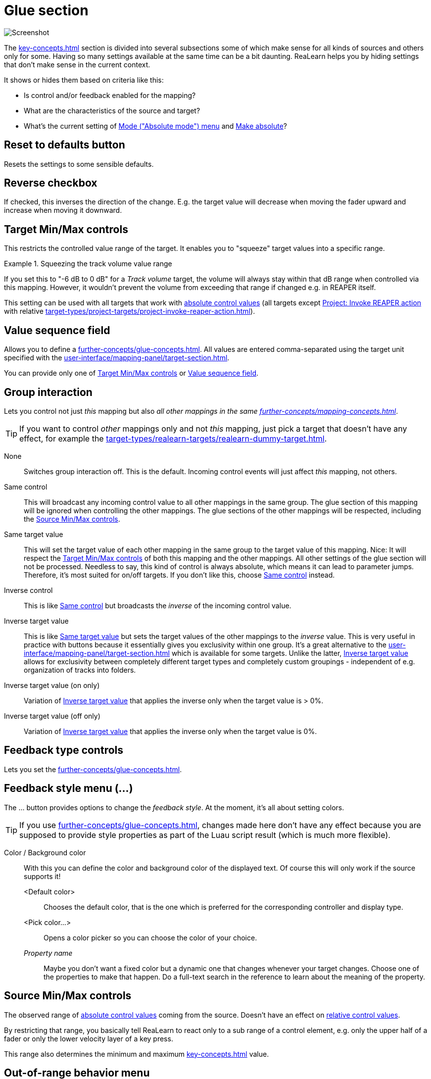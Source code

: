 [#glue-section]
= Glue section

image:realearn/screenshots/mapping-panel-glue.png[Screenshot]

The xref:key-concepts.adoc#glue[] section is divided into several subsections some of which make sense for all kinds of sources and others only for some.
Having so many settings available at the same time can be a bit daunting.
ReaLearn helps you by hiding settings that don't make sense in the current context.

It shows or hides them based on criteria like this:

* Is control and/or feedback enabled for the mapping?
* What are the characteristics of the source and target?
* What's the current setting of <<absolute-mode>> and <<make-absolute>>?

== Reset to defaults button

Resets the settings to some sensible defaults.

[#reverse]
== Reverse checkbox

If checked, this inverses the direction of the change.
E.g. the target value will decrease when moving the fader upward and increase when moving it downward.

[#target-min-max]
== Target Min/Max controls

This restricts the controlled value range of the target.
It enables you to "squeeze" target values into a specific range.

.Squeezing the track volume value range
====
If you set this to "-6 dB to 0 dB" for a _Track volume_ target, the volume will always stay within that dB range when controlled via this mapping.
However, it wouldn't prevent the volume from exceeding that range if changed e.g. in REAPER itself.
====

This setting can be used with all targets that work with xref:further-concepts/mapping-concepts.adoc#absolute-control-value[absolute control values] (all targets except xref:target-types/project-targets/project-invoke-reaper-action.adoc#project-invoke-reaper-action[Project: Invoke REAPER action] with relative xref:target-types/project-targets/project-invoke-reaper-action.adoc#invocation-type[]).

[#value-sequence]
== Value sequence field

Allows you to define a xref:further-concepts/glue-concepts.adoc#target-value-sequence[].
All values are entered comma-separated using the target unit specified with the xref:user-interface/mapping-panel/target-section.adoc#target-unit-button[].

You can provide only one of <<target-min-max>> or <<value-sequence>>.

[#group-interaction]
== Group interaction

Lets you control not just _this_ mapping but also _all other mappings in the same xref:further-concepts/mapping-concepts.adoc#group[]_.

TIP: If you want to control _other_ mappings only and not _this_ mapping, just pick a target that doesn't have any effect, for example the xref:target-types/realearn-targets/realearn-dummy-target.adoc#realearn-dummy-target[].

None::
Switches group interaction off.
This is the default.
Incoming control events will just affect _this_
mapping, not others.

[[same-control]] Same control::
This will broadcast any incoming control value to all other mappings in the same group.
The glue section of this mapping will be ignored when controlling the other mappings.
The glue sections of the other mappings will be respected, including the <<source-min-max>>.

[[same-target-value]] Same target value::
This will set the target value of each other mapping in the same group to the target value of this mapping.
Nice: It will respect the <<target-min-max>> of both this mapping and the other mappings.
All other settings of the glue section will not be processed.
Needless to say, this kind of control is always absolute, which means it can lead to parameter jumps.
Therefore, it's most suited for on/off targets.
If you don't like this, choose <<same-control>> instead.

[[inverse-control]] Inverse control::
This is like <<same-control>> but broadcasts the _inverse_ of the incoming control value.

[[inverse-target-value]] Inverse target value::
This is like <<same-target-value>> but sets the target values of the other mappings to the
_inverse_ value.
This is very useful in practice with buttons because it essentially gives you exclusivity within one group.
It's a great alternative to the xref:user-interface/mapping-panel/target-section.adoc#exclusive-menu[] which is available for some targets.
Unlike the latter, <<inverse-target-value>> allows for exclusivity between completely different target types and completely custom groupings - independent of e.g. organization of tracks into folders.

Inverse target value (on only)::
Variation of <<inverse-target-value>> that applies the inverse only when the target value is > 0%.

Inverse target value (off only)::
Variation of <<inverse-target-value>> that applies the inverse only when the target value is 0%.

[[feedback-type-controls]]
== Feedback type controls

Lets you set the xref:further-concepts/glue-concepts.adoc#feedback-type[].

[#feedback-style-menu]
== Feedback style menu (...)

The ... button provides options to change the _feedback style_.
At the moment, it's all about setting colors.

TIP: If you use xref:further-concepts/glue-concepts.adoc#dynamic-feedback[], changes made here don't have any effect because you are supposed to provide style properties as part of the Luau script result (which is much more flexible).

Color / Background color::
With this you can define the color and background color of the displayed text.
Of course this will only work if the source supports it!

<Default color>:::
Chooses the default color, that is the one which is preferred for the corresponding controller and display type.

<Pick color...>:::
Opens a color picker so you can choose the color of your choice.

_Property name_::: Maybe you don't want a fixed color but a dynamic one that changes whenever your target changes.
Choose one of the properties to make that happen.
Do a full-text search in the reference to learn about the meaning of the property.

[[source-min-max]]
== Source Min/Max controls

The observed range of xref:further-concepts/mapping-concepts.adoc#absolute-control-value[absolute control values] coming from the source.
Doesn't have an effect on xref:further-concepts/mapping-concepts.adoc#relative-control-value[relative control values].

By restricting that range, you basically tell ReaLearn to react only to a sub range of a control element, e.g. only the upper half of a fader or only the lower velocity layer of a key press.

This range also determines the minimum and maximum xref:key-concepts.adoc#feedback[] value.

[#out-of-range-behavior]
== Out-of-range behavior menu

This determines ReaLearn's behavior if the source value is not within <<source-min-max>> or the target value not within <<target-min-max>>.

There are the following options:

|===
| | *Control direction (absolute mode only)* | *Feedback direction*
| *Min or max* | If the source value is < _Source Min_, ReaLearn will behave as if _Source Min_ was received (or 0% if _Source Min_ = _Source Max_).

If the source value is > _Source Max_, ReaLearn will behave as if _Source Max_ was received (or 100% if _Source Min_ = _Source Max_). | If the target value is < _Target Min_, ReaLearn will behave as if _Target Min_ was detected (or 0% if _Target Min_ = _Target Max_).

If the target value is > _Target Max_, ReaLearn will behave as if _Target Max_ was detected (or 100% if _Target Min_ = _Target Max_).

 | *Min* | ReaLearn will behave as if _Source Min_ was received (or 0% if _Source Min_ = _Source Max_). | ReaLearn will behave as if _Target Min_ was detected (or 0% if _Target Min_ = _Target Max_). Useful for getting radio-button-like feedback.

 | *Ignore* | Target value won't be touched. | No feedback will be sent.
|===

[[absolute-mode]]
== Mode ("Absolute mode") menu

Lets you choose an _absolute mode_, that is, the way incoming absolute source values are handled.

TIP: Not all modes make sense at all times!
It mostly depends on the character of the source.
If a mode doesn't make sense given the current source, it will be marked as `NOT APPLICABLE`.
In this case, you should choose another mode or change the source.

Normal::

Takes and optionally transforms absolute source control values _the normal way_. _Normal_ means that the current target value is irrelevant and the target will just be set to whatever absolute control value is coming in (potentially transformed).

[[incremental-button,Incremental button mode]] Incremental button::
With this you can "go relative" with buttons instead of encoders in a "previous/next fashion".

Let's assume you use the _MIDI Note velocity_ and select _Incremental button_ mode.
Then it works like this: Each time you press the key, the target value will increase, according to the mode's settings.
You can even make the amount of change velocity-sensitive!
If you want the target value to decrease, just check the _Reverse_ checkbox.

[[toggle-button-mode,Toggle button mode]]
Toggle button::
Toggle button mode is used to toggle a target between on and off states.
It only makes sense for momentary buttons (which fire a value > 0 on each press).
+
Here's how it works in detail:
+
* If the current target value is within the first half of the target min/max range, it's considered as _off_ and will therefore be switched _on_ (set to _target max_).
If it's within the second half, it's considered as _on_ and will therefore be switched _off_ (set to _target min_).
* It works a bit differently if _target min_ and _target max_ have the same value (which is a common technique to set the target to a specific value on the press of a button).
Instead of toggling between _target min_ and _target max_, this mode now toggles between this specific value (= _target min_ = _target max_) and 0%.
This is useful whenever you have a set of buttons each of which sets the same target to a different value, and you want them to toggle between the specified value and an initial value (0%).
+
This mode is not supported for controller mappings that have a virtual target.
+
[TIP]
====
Sometimes the controller itself provides a toggle mode for buttons. *Don't use it!*

Always set up your controller buttons to work in momentary mode!
It's impossible for the controller to know which state (on/off) a target currently has.
Therefore, if you use the controller's built-in toggle function, it's quite likely that it gets out of sync with the actual target state at some point.

ReaLearn's own toggle mode has a clear advantage here.
====

[[make-relative]] Make relative::
This converts incoming absolute fader/knob movements into relative adjustments of the target value.
It somewhat resembles takeover mode <<takeover-mode-parallel>> but has important differences:

- It's guaranteed that a full fader/knob swipe from 0% to 100% always results in a swipe over the full target range (assuming the target was at 0% initially).
- It doesn't need to know the current target value.
Which means it also works for mappings with xref:key-concepts.adoc#virtual-target[virtual targets].

[[performance-control]] Performance control::
This mode emulates the behavior of a typical soft synth modulation matrix mapping: It uses the target value that has been set in REAPER (not via this ReaLearn mapping) as an offset and starts changing it from there.

[#round-target-value]
== Round target value checkbox

Rounds target value to the next integer. Only a few targets support that, such as xref::target-types/project-targets/project-set-tempo.adoc[].

[#takeover-mode]
== Takeover mode menu

If you are not using motorized faders, absolute mode is inherently prone to parameter jumps.
A parameter jump occurs if you touch a control element (e.g. fader) whose position in no way reflects the current target value.
This can result in audible jumps because the value is changed abruptly instead of continuously.
You can deal with this by setting the right takeover mode.

ReaLearn provides multiple takeover modes that decide how to deal with situations when a target parameter jump would occur.

Off::

The default setting: Jumps allowed.

[[pick-up]] Pick up::
This is the same as _Soft takeover_ in REAPER's built-in MIDI learn.
It prevents jumps by not changing the target value until your control element reaches it.
+
In certain cases, this mode can cause the target value to get stuck.
This happens with faders/knobs that cause jumps themselves when moved very rapidly.
If you don't like that, you might want to try <<pick-up-tolerant>>.

[[pick-up-tolerant]] Pick up (tolerant)::
This is like <<pick-up>> but makes extra sure that the target value doesn't get stuck.
+
However, unlike <<pick-up>>, this mode will jump if you cause a jump on your controller!
Imagine using a touch strip.
This kind of control element allows you to jump to arbitrary values at any time.
Tolerant mode will not prevent this kind of jumps!

Long time no see::
This is similar to <<pick-up>> with the difference that the current target value will gradually "come your way".
This results in seamless and fast reunification of control and target value but it can feel weird because the target value can temporarily move in the opposite direction of the fader movement.
In older ReaLearn versions this was called "Slowly approach if jump too big".

[[takeover-mode-parallel]] Parallel::
With this mode, the target will simply follow your fader moves, in exactly the same tempo - without any scaling.
Reunification only happens when both control and target value meet at the "borders".

Catch up::
This mode is sometimes called "Proportional" or "Value scaling" mode.
It's like "Parallel" mode but the target value is allowed to move slower than the control value - hence the control can catch up (converge) faster.

[#control-transformation]
== Control transformation (EEL) field

This feature allows you to write a formula that transforms incoming control values.

While very powerful because it allows for arbitrary transformations (velocity curves, random values - you name it), it's not everybody's cup of tea to write something like that.
The formula must be written in the language https://www.cockos.com/EEL2/[EEL2].
Some REAPER power users might be familiar with it because REAPER's JSFX uses the same language.

Luckily, ReaLearn has a fancy editor which visualizes the formula and has some predefined templates built-in (available on Windows and macOS only at the moment).
Press the "*...*" button to open the editor.
Code changes are applied immediately.

The most simple formula is `y = x`, which means there will be no transformation at all. `y = x / 2` means that incoming control values will be halved.
You get the idea: `y` represents the desired target control value (= output value) and `x` the incoming source control value (= input value).
Both are 64-bit floating point numbers between 0.0 (0%) and 1.0 (100%).

The script can be much more complicated than the mentioned examples and make use of all built-in EEL2 language features.
The important thing is to assign the desired value to `y` at some point.

The following variables/functions are available in the formula:

`y`:: Initially contains the _current_ target value.
You can use that value in order to calculate the new value.
With this, you can essentially craft your own relative mode!

`y_last`:: This contains the last value of the target before it was affected by this particular mapping.
+
Allows you to come up with a performance control mode typical for synth parameter mappings, just like the built-in <<performance-control>> mode but more customizable.
Try this for example: `y = y_last + x * (1 - y_last)`

`rel_time`:: This contains the number of milliseconds since this mapping has last been triggered with a control message coming from the source.
+
As soon as you use this and a control message comes in, ReaLearn will start invoking your formula _repeatedly_!
That means, this variable is your entrance ticket to smooth transitions and continuous parameter modulation.
+
A few examples:
+
* Smooth transition from current value to control value: `rel_time; y = abs(x - y) < 0.05 ? stop : y + 0.1 * (x - y)`
* Sinus LFO: `y = (sin(rel_time / 500) + 1) / 2`
* Linear transition to control value (1 second): `y = abs(x - y) < 0.05 ? stop : x * min(rel_time / 500, 1)`
* 2 seconds chaos: `y = rel_time < 2000 ? rand(1) : stop`
* Setting a value with delay: `y = rel_time < 2000 ? none : stop(0.5)`

`stop` and `stop(...)`::
In combination with `rel_time`, this stops repeated invocation of the formula until the mapping is triggered again.
+
Good for building transitions with a defined end.
+
Stopping the invocation at some point is also important if the same parameter should be controlled by other mappings as well.
Otherwise, if multiple mappings continuously change the target parameter, only the last one wins.
+
This also exists as a function, which lets you do both, returning a target value *and* stopping the transition.
Pass the desired value in the parentheses, e.g. `stop(0.5)`.

`none`::
Usually, each repeated (see `rel_time`) invocation always results in a target invocation (unless the target is not retriggerable and already has the desired value).
Sometimes this is not desired.
In this case, one can return `none`, in which case the target will not be touched.
+
Good for transitions that are not continuous, especially if other mappings want to control the parameter as well from time to time.

ReaLearn's control processing order is like this:

. Apply source interval
. Apply transformation
. Apply reverse
. Apply target interval
. Apply rounding

[#step-size-min-max]
== Step size Min/Max controls

When you deal with relative adjustments of target values in terms of increments/decrements, then you have great flexibility because you can influence the _amount_ of those increments/decrements.
This is done via the _Step size_ setting, which is available for all
_continuous_ targets.

Step size Min:: Specifies how much to increase/decrease the target value when an increment/decrement is received.

Step size Max:: Is used to limit the effect of acceleration (for rotary encoders which support acceleration and virtual control elements that are mapped as &quot;Incremental button" and have a &quot;Speed&quot; > 1x) and changes in velocity (for velocity-sensitive buttons/keys that are used as "Incremental button").
If you set this to the same value as _Step size Min_, encoder acceleration or changes in velocity will have absolutely no effect on the incrementation/decrementation amount.
If you set it to 100%, the effect is maximized.

[#speed-min-max]
== Speed Min/Max controls

When you choose a target with a xref:further-concepts/target-concepts.adoc#discrete-value-range[], the <<step-size-min-max>> label will change into
_Speed_.
If a target is discrete, it cannot have arbitrarily small step sizes.
It rather has one predefined atomic step size.
Allowing arbitrary step size adjustment wouldn't make sense.
That's why _Speed_ allows you to _multiply_ (positive numbers) or _"divide"_ (negative numbers) value increments with a factor instead.
Negative numbers are most useful for rotary encoders because they will essentially lower their sensitivity.
Virtual targets are always discrete.

.Speed example
====
Let's assume you selected the discrete target xref:target-types/fx-targets/fx-browse-presets.adoc#fx-browse-presets[], which is considered discrete because an FX with for example 5 presets has 6 well-defined possible values (including the <no preset> option), there's nothing inbetween.
And let's also assume that you have a controller like Midi Fighter Twister whose rotary encoders don't support built-in acceleration.

Now you slightly move an encoder clock-wise and your controller sends an increment +1. If the _Speed Min_ slider was at 1 (default), this will just navigate to the next preset (+1).
If the _Speed Min_ slider was at 2, this will jump to the 2nd-next preset (+2).
And so on.
====

Remarks:

* There are FX plug-ins out there which report their parameter as discrete with an insanely small step size (e.g. some Native Instrument plug-ins).
This kind of defeats the purpose of discrete parameters and one can argue that those parameters should actually be continuous.
In such a case, moving your rotary encoder might need _a lot_ of turning even if you set _Speed_ to the apparent maximum of 100! In this case you will be happy to know that the text field next to the slider allows you to enter values higher than 100.
* You can set the "Speed" slider to a negative value, e.g. -2. This is the opposite.
It means you need to make your encoder send 2 increments in order to move to the next preset.
Or -5: You need to make your encoder send 5 increments to move to the next preset.
This is like slowing down the encoder movement.

[#encoder-filter]
== Encoder filter menu

Allows you to react to clockwise or counter-clockwise xref:further-concepts/mapping-concepts.adoc#rotary-endless-encoder[] movements only, e.g. if you want to invoke one action on clockwise movement and another one on counter-clockwise movement.
Or if you want to use different step sizes for different movements.

Increment & decrement:: ReaLearn will process both increments and decrements.
Increment only:: ReaLearn will ignore decrements.
Decrement only:: ReaLearn will ignore increments.

[#wrap]
== Wrap checkbox

If unchecked, the target value will not change anymore if there's an incoming decrement but the target already reached its minimum value.
If checked, the target value will jump to its maximum value instead.
It works analogously if there's an incoming increment and the target already reached its maximum value.

If this flag is enabled for controller mappings which have a virtual target, every main mapping controlled by that virtual control element will _rotate_ - even if the main mapping itself doesn't have _rotate_ enabled.

[[make-absolute]]
== Make absolute

Check this box if you want to emulate an absolute control element with a relative encoder or with -/+ (incremental) buttons.

This is useful if you have configured your controller to be relative all the way (which is good!) but you want to use a control transformation EEL formula - which is not possible if you change the target with relative increments.
It works by keeping an internal absolute value, incrementing or decrementing it accordingly and then processing it just like normal absolute control values.

By checking this box:

* You lose the possibility to be perfectly free of parameter jumps (but you can try to mitigate that loss by using the jump settings).
* You gain support for control-direction EEL transformation, non-continuous target value sequences and source range.
* You can still use some of the relative-only features: Step size and rotate!

[#fire-mode]
== Fire mode menu

Normally, when a button gets pressed, it controls the target immediately.
However, by using this dropdown and by changing the values below it, you can change this behavior.
This dropdown provides different fire modes that decide how exactly ReaLearn should cope with button presses.

Fire on press (or release if > 0 ms)::
This mode is essential in order to be able to distinguish between different press durations.
+
* *Min* and *Max* decide how long a button needs to be pressed to have an effect.
* By default, both min and max will be at 0 ms, which means that the duration doesn't matter and both press (> 0%) and release (0%) will be instantly forwarded.
If you change _Min_ to e.g. 1000 ms and _Max_ to 5000 ms, it will behave as follows:
* If you press the control element and instantly release it, nothing will happen.
* If you press the control element, wait for a maximum of 5 seconds and then release it, the control value of the press (> 0%) will be forwarded.
* It will never forward the control value of a release (0%), so this is probably only useful for targets with trigger character.
* The main use case of this setting is to assign multiple functions to one control element, depending on how long it has been pressed.
For this, use settings like the following:
* Short press: 0 ms - 250 ms
* Long press: 250 ms - 5000 ms

Fire after timeout::
This mode is more "satisfying" because it will let ReaLearn "fire" immediately once a certain time has passed since the press of the button.
However, obviously it doesn't have the concept of a "Maximum" press duration, so it can't be used to execute different things depending on different press durations (or only as the last part in the press duration chain, so to say).

Timeout::: Sets the timeout in milliseconds.
If this is zero, everything will behave as usual.

[[fire-after-timeout-keep-firing]]Fire after timeout, keep firing (turbo)::
Welcome to turbo mode.
It will keep hitting your target (always with the initial button press velocity) at a specific rate.
Optionally with an initial delay.
Epic!

Timeout::: This is the initial delay before anything happens.
Can be zero, then turbo stage is entered instantly on press.

Rate::: This is how frequently the target will be hit once the timeout has passed.
In practice, it won't happen more frequently than once every 30 ms (REAPER's main thread loop frequency).

Fire on double press::
This reacts to double presses of a button (analog to double-clicks with the mouse).

Fire after single press (if hold < Max ms)::

If you want to do something in response to a double press, chances are that you want to do something _else_ in response to just a single press.
The _Normal_ fire mode will fire no matter what!
That's why there's an additional _Single press_ mode that will not respond to double presses.
The response happens _slightly_ delayed - because ReaLearn needs to wait a bit to see if it's going to be a double press or not.

Max::: With this, it's even possible to distinguish between single, double _and_ long press.
In order to do that, you must set the _Max_ value of the _Single press_ mapping to a value that is lower than the _Timeout_ value of your _After timeout_ mapping.
That way you can use one button for 3 different actions!
+
====
* Mapping 1 "Single press" with Max = 499ms
* Mapping 2 "Double press"
* Mapping 3 "After timeout" with Timeout = 500ms
====

[#button-filter]
== Button filter menu

This allows you to easily ignore button presses or releases.

Press & release::
ReaLearn will process both button presses (control value = 0%) and button releases (control value > 0%).
This is the default.

[[press-only,press-only]] Press only::
Makes ReaLearn ignore the release of the button.
The same thing can be achieved by setting
_Source Min_ to 1. However, doing so would also affect the feedback direction, which is often undesirable because it will mess with the button LED color or on/off state.

Release only:: Makes ReaLearn ignore the press of the button (just processing its release).
Rare, but possible.